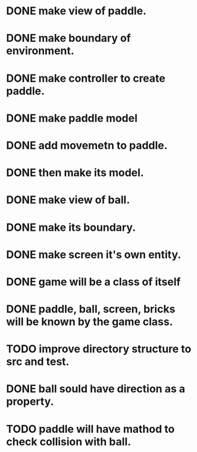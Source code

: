 * DONE make view of paddle.
* DONE make boundary of environment.
* DONE make controller to create paddle.
* DONE make paddle model 
* DONE add movemetn to paddle.
* DONE then make its model.
* DONE make view of ball.
* DONE make its boundary.
* DONE make screen it's own entity.
* DONE game will be a class of itself
* DONE paddle, ball, screen, bricks will be known by the game class.
* TODO improve directory structure to src and test.
* DONE ball sould have direction as a property.
* TODO paddle will have mathod to check collision with ball.

